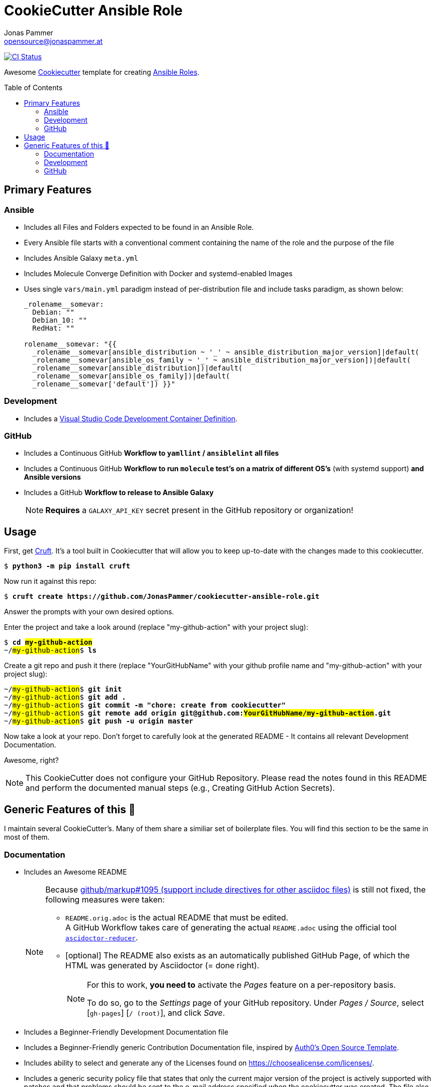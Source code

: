 = CookieCutter Ansible Role
Jonas Pammer <opensource@jonaspammer.at>;
:toc:
:toclevels: 2
:toc-placement!:
:cc-example-name: my-github-action

ifdef::env-github[]
// https://gist.github.com/dcode/0cfbf2699a1fe9b46ff04c41721dda74#admonitions
:tip-caption: :bulb:
:note-caption: :information_source:
:important-caption: :heavy_exclamation_mark:
:caution-caption: :fire:
:warning-caption: :warning:
endif::[]


https://github.com/JonasPammer/cookiecutter-ansible-role/actions/workflows/ci.yml[image:https://github.com/JonasPammer/cookiecutter-ansible-role/actions/workflows/ci.yml/badge.svg[CI Status]]

Awesome https://github.com/cookiecutter/cookiecutter[Cookiecutter] template for creating
https://docs.ansible.com/ansible/latest/user_guide/playbooks_reuse_roles.html[Ansible Roles].

toc::[]


== Primary Features

=== Ansible

* Includes all Files and Folders expected to be found in an Ansible Role.
* Every Ansible file starts with a conventional comment containing the name of the role and the purpose of the file
* Includes Ansible Galaxy `meta.yml`
* Includes Molecule Converge Definition with Docker and systemd-enabled Images
* Uses single `vars/main.yml` paradigm instead of per-distribution file and include tasks paradigm, as shown below:
+
[source,yaml]
----
_rolename__somevar:
  Debian: ""
  Debian_10: ""
  RedHat: ""

rolename__somevar: "{{
  _rolename__somevar[ansible_distribution ~ '_' ~ ansible_distribution_major_version]|default(
  _rolename__somevar[ansible_os_family ~ '_' ~ ansible_distribution_major_version])|default(
  _rolename__somevar[ansible_distribution])|default(
  _rolename__somevar[ansible_os_family])|default(
  _rolename__somevar['default']) }}"
----

=== Development

* Includes a
  https://code.visualstudio.com/docs/remote/containers[Visual Studio Code Development Container Definition].

=== GitHub
* Includes a Continuous GitHub *Workflow to `yamllint` / `ansiblelint` all files*
* Includes a Continuous GitHub *Workflow to run `molecule` test's on a matrix of different OS's* (with systemd support) *and Ansible versions*
* Includes a GitHub *Workflow to release to Ansible Galaxy*
+
[NOTE]
====
*Requires* a `GALAXY_API_KEY` secret present in the GitHub repository or organization!
====


== Usage

First, get https://github.com/cruft/cruft[Cruft].
It's a tool built in Cookiecutter that will allow you to keep up-to-date with the changes made to this cookiecutter.

[subs="+quotes,attributes"]
----
$ *python3 -m pip install cruft*
----

Now run it against this repo:

[subs="+quotes,attributes"]
----
$ *cruft create https://github.com/JonasPammer/cookiecutter-ansible-role.git*
----

Answer the prompts with your own desired options.

Enter the project and take a look around
(replace "{cc-example-name}" with your project slug):

[subs="+quotes,attributes"]
----
$ *cd ##{cc-example-name}##*
~/##{cc-example-name}##$ *ls*
----

Create a git repo and push it there
(replace "YourGitHubName" with your github profile name
 and "{cc-example-name}" with your project slug):

[subs="+quotes,attributes"]
----
~/##{cc-example-name}##$ *git init*
~/##{cc-example-name}##$ *git add .*
~/##{cc-example-name}##$ *git commit -m "chore: create from cookiecutter"*
~/##{cc-example-name}##$ *git remote add origin git@github.com:##YourGitHubName/{cc-example-name}##.git*
~/##{cc-example-name}##$ *git push -u origin master*
----

Now take a look at your repo.
Don't forget to carefully look at the generated README -
It contains all relevant Development Documentation.

Awesome, right?

[NOTE]
This CookieCutter does not configure your GitHub Repository.
Please read the notes found in this README and perform the documented manual steps
(e.g., Creating GitHub Action Secrets).


== Generic Features of this 🍪

I maintain several CookieCutter's.
Many of them share a similiar set of boilerplate files.
You will find this section to be the same in most of them.

=== Documentation

* Includes an Awesome README
+
[NOTE]
====
Because
https://github.com/github/markup/issues/1095[github/markup#1095 (support include directives for other asciidoc files)]
is still not fixed, the following measures were taken:

* `README.orig.adoc` is the actual README that must be edited. +
A GitHub Workflow takes care of generating the actual `README.adoc` using the official tool
https://github.com/asciidoctor/asciidoctor-reducer[`ascidoctor-reducer`].
* [optional] The README also exists as an automatically published GitHub Page, of which the HTML was generated by Asciidoctor (= done right).
+
[NOTE]
=====
For this to work, *you need to* activate the _Pages_ feature on a per-repository basis.

To do so, go to the _Settings_ page of your GitHub repository. Under _Pages / Source_, select [`gh-pages`] [`/ (root)`], and click _Save_.
=====
====
* Includes a Beginner-Friendly Development Documentation file
* Includes a Beginner-Friendly generic Contribution Documentation file, inspired by
  https://github.com/auth0/open-source-template/blob/master/GENERAL-CONTRIBUTING.md[Auth0's Open Source Template].
* Includes ability to select and generate any of the Licenses found on https://choosealicense.com/licenses/.
* Includes a generic security policy file that states that
  only the current major version of the project is actively supported with patches and that
  problems should be sent to the e-mail address specified when the cookiecutter was created.
  The file also contains a template that may be used for such inqueries.


=== Development

* Assumes MIT License.
* Changelog is assumed to be managed through the use of GitHub Releases.
* Includes numerous https://pre-commit.com/[pre-commit] hooks to automatically
  find linting issues, format your files, and find common issues of version control and source code
* Includes a very much standard
  https://yamllint.readthedocs.io/en/stable/configuration.html#default-configuration[`yamllint` configuration]
  (enforced through pre-commit and checked by CI)
* Assumes enforcement of
  https://github.com/JonasPammer/JonasPammer/blob/master/demystifying/conventional_commits.adoc[Conventional Commit]
  (checked by a pre-commit hook if activated)
+
[IMPORTANT]
====
The resulting projects mentions that this is completely optional for casual contributors,
as *it is assumed that pull requests are squash-merged by maintainers*.
====
* Includes a exhaustive `.gitignore` file generated by https://www.toptal.com/developers/gitignore[gitignore.io]
* Includes a copy of the
  https://www.contributor-covenant.org/version/2/0/code_of_conduct/[Contributor Covenant Code of Conduct] as generated automatically by GitHub.


=== GitHub

[NOTE]
====
The resulting projects mentions that `pre-commit` installation is optional,
as it is assumed that the project is included in your `pre-commit.ci` account projects.
====

* Includes a `.gitattributes` file, ensuring LF line endings
* Includes GitHub *Issue Form Templates* for filing bug reports and feature requests using HTML forms
* Includes a GitHub *Pull Request Template*
* Includes a GitHub Workflow to denote size of pull requests by automagically labelling them
* Includes an pretty standard https://www.mend.io/free-developer-tools/renovate/[*Renovate*] configuration file
  for dependency update automation (similiar to dependabot, but better).
+
[NOTE]
====
To enable Renovate, you need to enable it for your repositories, e.g. by using the recommended
Way of installing the https://github.com/marketplace/renovate[Renovate GitHub App]
to your GitHub profile (for free)!
====
* Includes a GitHub Workflow to *declaratively manage labels*
** The predefined labels definition is inspired by the kubernetes project
